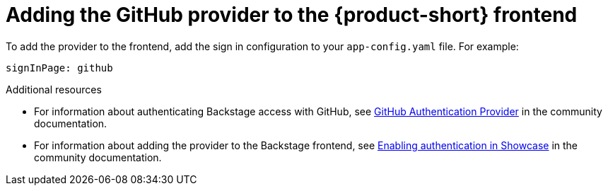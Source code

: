 [id"proc-adding-github-to-frontend"]

= Adding the GitHub provider to the {product-short} frontend​

To add the provider to the frontend, add the sign in configuration to your `app-config.yaml` file. For example: 

[source,yaml]
----
signInPage: github
----

.Additional resources

* For information about authenticating Backstage access with GitHub, see link:https://backstage.io/docs/integrations/github/github-apps/[GitHub Authentication Provider] in the community documentation. 
* For information about adding the provider to the Backstage frontend, see link:https://github.com/janus-idp/backstage-showcase/blob/main/showcase-docs/getting-started.md[Enabling authentication in Showcase] in the community documentation. 
